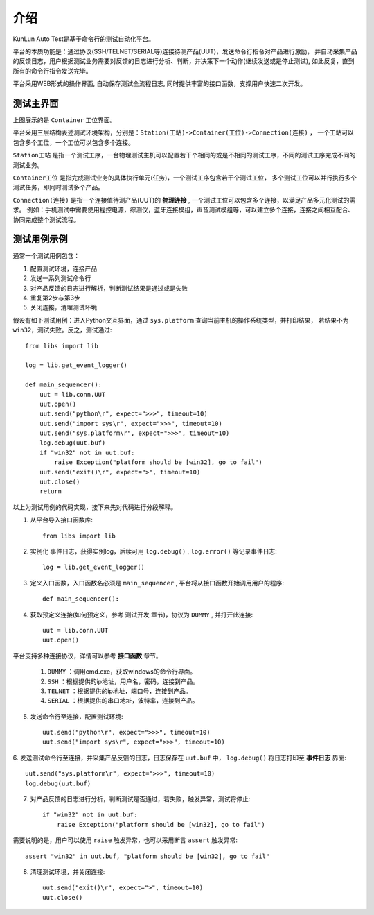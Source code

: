 介绍
====
KunLun Auto Test是基于命令行的测试自动化平台。

平台的本质功能是：通过协议(SSH/TELNET/SERIAL等)连接待测产品(UUT)，发送命令行指令对产品进行激励，
并自动采集产品的反馈日志，用户根据测试业务需要对反馈的日志进行分析、判断，并决策下一个动作(继续发送或是停止测试), 
如此反复，直到所有的命令行指令发送完毕。

平台采用WEB形式的操作界面, 自动保存测试全流程日志, 同时提供丰富的接口函数，支撑用户快速二次开发。

测试主界面
-----------

.. image:: ../_static/介绍/介绍1.png

上图展示的是 ``Container`` 工位界面。

平台采用三层结构表述测试环境架构，分别是：``Station(工站)->Container(工位)->Connection(连接)`` ，
一个工站可以包含多个工位，一个工位可以包含多个连接。


``Station工站`` 是指一个测试工序，一台物理测试主机可以配置若干个相同的或是不相同的测试工序，不同的测试工序完成不同的测试业务。

``Container工位`` 是指完成测试业务的具体执行单元(任务)，一个测试工序包含若干个测试工位，
多个测试工位可以并行执行多个测试任务，即同时测试多个产品。

``Connection(连接)`` 是指一个连接值待测产品(UUT)的 **物理连接** , 一个测试工位可以包含多个连接，以满足产品多元化测试的需求。
例如：手机测试中需要使用程控电源，综测仪，蓝牙连接模组，声音测试模组等，可以建立多个连接，连接之间相互配合、协同完成整个测试流程。

测试用例示例
--------------

通常一个测试用例包含：

1. 配置测试环境，连接产品
2. 发送一系列测试命令行
3. 对产品反馈的日志进行解析，判断测试结果是通过或是失败
4. 重复第2步与第3步
5. 关闭连接，清理测试环境

假设有如下测试用例：进入Python交互界面，通过 ``sys.platform`` 查询当前主机的操作系统类型，并打印结果，
若结果不为 ``win32``，测试失败。反之，测试通过::

    from libs import lib

    log = lib.get_event_logger()

    def main_sequencer():
        uut = lib.conn.UUT
        uut.open()
        uut.send("python\r", expect=">>>", timeout=10)
        uut.send("import sys\r", expect=">>>", timeout=10)
        uut.send("sys.platform\r", expect=">>>", timeout=10)
        log.debug(uut.buf)
        if "win32" not in uut.buf:
            raise Exception("platform should be [win32], go to fail")
        uut.send("exit()\r", expect=">", timeout=10)
        uut.close()
        return

以上为测试用例的代码实现，接下来先对代码进行分段解释。

1. 从平台导入接口函数库::

    from libs import lib

2. 实例化 ``事件日志``，获得实例log，后续可用 ``log.debug()`` ,  ``log.error()`` 等记录事件日志::

    log = lib.get_event_logger()

3. 定义入口函数，入口函数名必须是 ``main_sequencer`` , 平台将从接口函数开始调用用户的程序::

    def main_sequencer():

4. 获取预定义连接(如何预定义，参考 ``测试开发`` 章节)，协议为 ``DUMMY`` , 并打开此连接::

    uut = lib.conn.UUT
    uut.open()

平台支持多种连接协议，详情可以参考 **接口函数** 章节。

    1. ``DUMMY`` ：调用cmd.exe，获取windows的命令行界面。
    2. ``SSH`` ：根据提供的ip地址，用户名，密码，连接到产品。
    3. ``TELNET`` ：根据提供的ip地址，端口号，连接到产品。
    4. ``SERIAL`` ：根据提供的串口地址，波特率，连接到产品。

5. 发送命令行至连接，配置测试环境::

    uut.send("python\r", expect=">>>", timeout=10)
    uut.send("import sys\r", expect=">>>", timeout=10)

6. 发送测试命令行至连接，并采集产品反馈的日志，日志保存在 ``uut.buf`` 中，
``log.debug()`` 将日志打印至 **事件日志** 界面::

    uut.send("sys.platform\r", expect=">>>", timeout=10)
    log.debug(uut.buf)

7. 对产品反馈的日志进行分析，判断测试是否通过，若失败，触发异常，测试将停止::

        if "win32" not in uut.buf:
            raise Exception("platform should be [win32], go to fail")

需要说明的是，用户可以使用 ``raise`` 触发异常，也可以采用断言 ``assert`` 触发异常::

    assert "win32" in uut.buf, "platform should be [win32], go to fail"

8. 清理测试环境，并关闭连接::

        uut.send("exit()\r", expect=">", timeout=10)
        uut.close()

